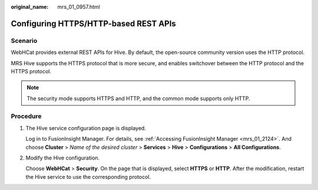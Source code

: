 :original_name: mrs_01_0957.html

.. _mrs_01_0957:

Configuring HTTPS/HTTP-based REST APIs
======================================

Scenario
--------

WebHCat provides external REST APIs for Hive. By default, the open-source community version uses the HTTP protocol.

MRS Hive supports the HTTPS protocol that is more secure, and enables switchover between the HTTP protocol and the HTTPS protocol.

.. note::

   The security mode supports HTTPS and HTTP, and the common mode supports only HTTP.

Procedure
---------

#. The Hive service configuration page is displayed.

   Log in to FusionInsight Manager. For details, see :ref:`Accessing FusionInsight Manager <mrs_01_2124>`. And choose **Cluster** > *Name of the desired cluster* > **Services** > **Hive** > **Configurations** > **All Configurations**.

#. Modify the Hive configuration.

   Choose **WebHCat** > **Security**. On the page that is displayed, select **HTTPS** or **HTTP**. After the modification, restart the Hive service to use the corresponding protocol.
